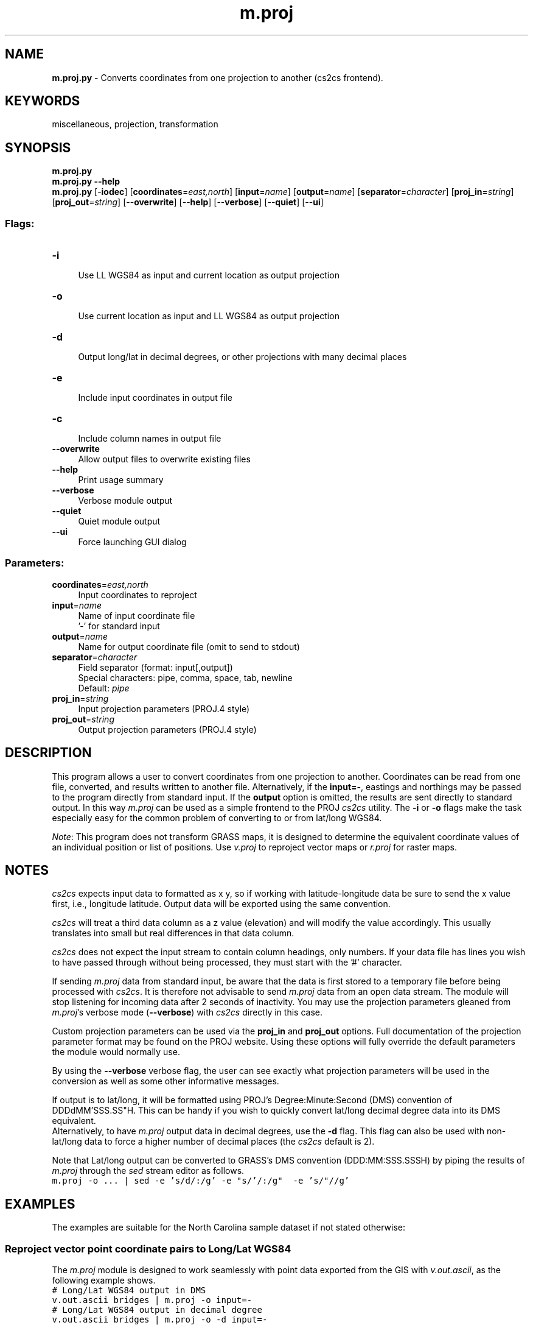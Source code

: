 .TH m.proj 1 "" "GRASS 7.8.5" "GRASS GIS User's Manual"
.SH NAME
\fI\fBm.proj.py\fR\fR  \- Converts coordinates from one projection to another (cs2cs frontend).
.SH KEYWORDS
miscellaneous, projection, transformation
.SH SYNOPSIS
\fBm.proj.py\fR
.br
\fBm.proj.py \-\-help\fR
.br
\fBm.proj.py\fR [\-\fBiodec\fR]  [\fBcoordinates\fR=\fIeast,north\fR]   [\fBinput\fR=\fIname\fR]   [\fBoutput\fR=\fIname\fR]   [\fBseparator\fR=\fIcharacter\fR]   [\fBproj_in\fR=\fIstring\fR]   [\fBproj_out\fR=\fIstring\fR]   [\-\-\fBoverwrite\fR]  [\-\-\fBhelp\fR]  [\-\-\fBverbose\fR]  [\-\-\fBquiet\fR]  [\-\-\fBui\fR]
.SS Flags:
.IP "\fB\-i\fR" 4m
.br
Use LL WGS84 as input and current location as output projection
.IP "\fB\-o\fR" 4m
.br
Use current location as input and LL WGS84 as output projection
.IP "\fB\-d\fR" 4m
.br
Output long/lat in decimal degrees, or other projections with many decimal places
.IP "\fB\-e\fR" 4m
.br
Include input coordinates in output file
.IP "\fB\-c\fR" 4m
.br
Include column names in output file
.IP "\fB\-\-overwrite\fR" 4m
.br
Allow output files to overwrite existing files
.IP "\fB\-\-help\fR" 4m
.br
Print usage summary
.IP "\fB\-\-verbose\fR" 4m
.br
Verbose module output
.IP "\fB\-\-quiet\fR" 4m
.br
Quiet module output
.IP "\fB\-\-ui\fR" 4m
.br
Force launching GUI dialog
.SS Parameters:
.IP "\fBcoordinates\fR=\fIeast,north\fR" 4m
.br
Input coordinates to reproject
.IP "\fBinput\fR=\fIname\fR" 4m
.br
Name of input coordinate file
.br
\(cq\-\(cq for standard input
.IP "\fBoutput\fR=\fIname\fR" 4m
.br
Name for output coordinate file (omit to send to stdout)
.IP "\fBseparator\fR=\fIcharacter\fR" 4m
.br
Field separator (format: input[,output])
.br
Special characters: pipe, comma, space, tab, newline
.br
Default: \fIpipe\fR
.IP "\fBproj_in\fR=\fIstring\fR" 4m
.br
Input projection parameters (PROJ.4 style)
.IP "\fBproj_out\fR=\fIstring\fR" 4m
.br
Output projection parameters (PROJ.4 style)
.SH DESCRIPTION
This program allows a user to convert coordinates from one projection
to another. Coordinates can be read from one file, converted, and
results written to another file. Alternatively, if the \fBinput=\-\fR,
eastings and northings may be passed to the program directly from
standard input. If the \fBoutput\fR option is omitted, the results
are sent directly to standard output. In this way \fIm.proj\fR can
be used as a simple frontend to
the PROJ
\fIcs2cs\fR utility. The \fB\-i\fR or \fB\-o\fR flags make the task
especially easy for the common problem of converting to or from lat/long
WGS84.
.PP
\fINote\fR: This program does not transform GRASS maps, it is
designed to determine the equivalent coordinate values of an
individual position or list of
positions. Use \fIv.proj\fR to reproject
vector maps or \fIr.proj\fR for raster maps.
.SH NOTES
\fIcs2cs\fR expects input data to formatted as x y, so if
working with latitude\-longitude data be sure to send the x
value first, i.e., longitude latitude. Output data will
be exported using the same convention.
.PP
\fIcs2cs\fR will treat a third data column as a z value
(elevation) and will modify the value accordingly. This usually
translates into small but real differences in that data column.
.PP
\fIcs2cs\fR does not expect the input stream to contain column
headings, only numbers. If your data file has lines you wish to have
passed through without being processed, they must start with the
\(cq#\(cq character.
.PP
If sending \fIm.proj\fR data from standard input, be aware that the
data is first stored to a temporary file before being processed
with \fIcs2cs\fR.  It is therefore not advisable to
send \fIm.proj\fR data from an open data stream. The module will
stop listening for incoming data after 2 seconds of inactivity. You
may use the projection parameters gleaned from \fIm.proj\fR\(cqs
verbose mode (\fB\-\-verbose\fR) with \fIcs2cs\fR directly in this case.
.PP
Custom projection parameters can be used via the \fBproj_in\fR and
\fBproj_out\fR options. Full documentation of the projection
parameter format may be found on
the PROJ website. Using
these options will fully override the default parameters the module
would normally use.
.PP
By using the \fB\-\-verbose\fR verbose flag, the user can see exactly
what projection parameters will be used in the conversion as well as
some other informative messages.
.PP
If output is to lat/long, it will be formatted using PROJ\(cqs
Degree:Minute:Second (DMS) convention
of DDDdMM\(cqSSS.SS\(dqH. This can be handy if you wish to quickly
convert lat/long decimal degree data into its DMS equivalent.
.br
Alternatively, to have \fIm.proj\fR output data in decimal degrees,
use the \fB\-d\fR flag. This flag can also be used with non\-lat/long
data to force a higher number of decimal places (the \fIcs2cs\fR
default is 2).
.PP
Note that Lat/long output can be converted to GRASS\(cqs DMS convention
(DDD:MM:SSS.SSSH) by piping the results of \fIm.proj\fR
through the \fIsed\fR stream editor as follows.
.br
.nf
\fC
m.proj \-o ... | sed \-e \(cqs/d/:/g\(cq \-e \(dqs/\(cq/:/g\(dq  \-e \(cqs/\(dq//g\(cq
\fR
.fi
.SH EXAMPLES
The examples are suitable for the North Carolina sample dataset if not
stated otherwise:
.SS Reproject vector point coordinate pairs to Long/Lat WGS84
.PP
The \fIm.proj\fR module is designed to work seamlessly with point
data exported from the GIS
with \fIv.out.ascii\fR, as the
following example shows.
.br
.nf
\fC
# Long/Lat WGS84 output in DMS
v.out.ascii bridges | m.proj \-o input=\-
# Long/Lat WGS84 output in decimal degree
v.out.ascii bridges | m.proj \-o \-d input=\-
\fR
.fi
.SS Reproject Long/Lat WGS84 coordinate pair to current map projection
To convert a Long/Lat WGS84 coordinate pair to the current map projection
using the \fB\-i\fR flag which sets the target projection parameters
automatically from the current location definition:
.br
.nf
\fC
echo \(dq\-78.61168178 33.92225767\(dq | m.proj \-i input=\-
645513.47|19180.31|0.00
\fR
.fi
.PP
The same, but load points from a file named waypoints.txt and
continue on to import the results into a GRASS vector points map in
the current map projection:
.br
.nf
\fC
# check file content
cat waypoints.txt
\-78.43977824 33.89587173
\-78.54944691 33.88964566
\-78.51078074 33.88141495
\-77.14037951 35.60543020
# reproject points and generate vector map on the fly
m.proj \-i input=waypoints.txt | v.in.ascii input=\- output=test_pnts
# verify result
v.db.select test_pnts cat|dbl_1|dbl_2|dbl_3
1|661427.74|16329.14|0
2|651285.43|15586.79|0
3|654867.21|14690.64|0
4|778074.58|207402.6|0
\fR
.fi
.SS Custom projection parameter usage
To transform points from a UTM projection (here specified with detailed
projection definition rather than using an EPSG code) into the
Gauss\-Krüger Grid System, importing from and exporting to files:
.br
.nf
\fC
m.proj proj_in=\(dq+proj=utm +name=utm +a=6378137.0 +es=0.006694380 \(rs
    +zone=32 +unfact=1.0\(dq proj_out=\(dq+proj=tmerc +name=tmerc \(rs
    +a=6377397.155 +es=0.0066743720 +lat_0=0.0 +lon_0=9.0 +k=1.0 \(rs
    +x_0=3500000.0\(dq input=utm.coord.txt output=new.gk.coord.txt
\fR
.fi
.PP
Projection parameters provided in the above case: +proj
(projection type), +name (projection name), +a
(ellipsoid: equatorial radius), +es (ellipsoid:
eccentricity squared), +zone (zone for the area),
+unfact (conversion factor from meters to other units,
e.g. feet), +lat_0 (standard parallel), +lon_0
(central meridian), +k (scale factor) and +x_0
(false easting). Sometimes false northing is needed which is coded as
+y_0.  Internally, the underlying
PROJ projection library
performs an inverse projection to latitude\-longitude and then projects
the coordinate list to the target projection.
.PP
Datum conversions are automatically handled by the PROJ library if
+datum setings are specified on \fBboth\fR the input \fBand\fR output
projections on the command line. The +towgs84 parameter can be used to
define either 3 or 7 term datum transform coefficients, satisfying this requirement.
.PP
If a datum is specified there is no need for the +ellps= or underlying
parameters, +a=, +es=, etc.
.PP
Another custom parameter usage example:
.br
.nf
\fC
m.proj proj_in=\(dq+proj=tmerc +datum=ire65 +lat_0=53.5 +lon_0=\-8 +x_0=200000 \(rs
    +y_0=250000 +k=1.000035\(dq proj_out=\(dq+proj=ll +datum=wgs84\(dq input=wpt.txt
\fR
.fi
or without datum transformation:
.br
.nf
\fC
m.proj proj_in=\(dq+proj=tmerc +ellps=modif_airy +lat_0=53.5 +lon_0=\-8 +x_0=200000 \(rs
    +y_0=250000 +k=1.000035\(dq proj_out=\(dq+proj=ll +datum=wgs84\(dq input=wpt.txt
\fR
.fi
.PP
In this example no datum transformation will take place as a datum was
not specified for the input projection. The datum specified for the
output projection will thus be silently ignored and may be left out;
all that is achieved a simple conversion from projected to geodetic
co\-ordinates, keeping the same datum (and thus also the same
ellipsoid).
.PP
For more usage examples, see the documentation for the
PROJ \fIcs2cs\fR program.
.SH REFERENCES
.RS 4n
.IP \(bu 4n
Evenden, G.I.
(1990) Cartographic
projection procedures for the UNIX environment \- a user\(cqs
manual.  USGS Open\-File Report 90\-284 (OF90\-284.pdf) See
also there: Interim Report and 2nd Interim Report on Release 4,
Evenden 1994).
.IP \(bu 4n
PROJ Cartographic Projection Library
.RE
.SH SEE ALSO
\fI
g.proj,
r.proj,
v.proj,
i.rectify,
v.in.ascii,
v.out.ascii
\fR
.SH AUTHOR
M. Hamish Bowman, Dept. Marine Science, Otago University, New Zealand
.br
Functionality inspired by the \fIm.proj\fR and \fIm.proj2\fR modules for
GRASS GIS 5.
.SH SOURCE CODE
.PP
Available at: m.proj source code (history)
.PP
Main index |
Miscellaneous index |
Topics index |
Keywords index |
Graphical index |
Full index
.PP
© 2003\-2020
GRASS Development Team,
GRASS GIS 7.8.5 Reference Manual
